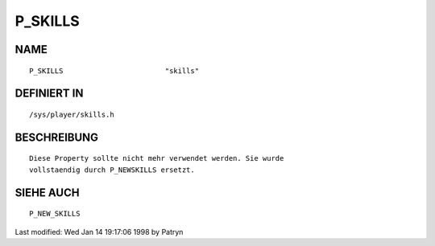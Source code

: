 P_SKILLS
========

NAME
----
::

	P_SKILLS			"skills"                      

DEFINIERT IN
------------
::

	/sys/player/skills.h

BESCHREIBUNG
------------
::

	Diese Property sollte nicht mehr verwendet werden. Sie wurde
	vollstaendig durch P_NEWSKILLS ersetzt.

SIEHE AUCH
----------
::

	P_NEW_SKILLS


Last modified: Wed Jan 14 19:17:06 1998 by Patryn

